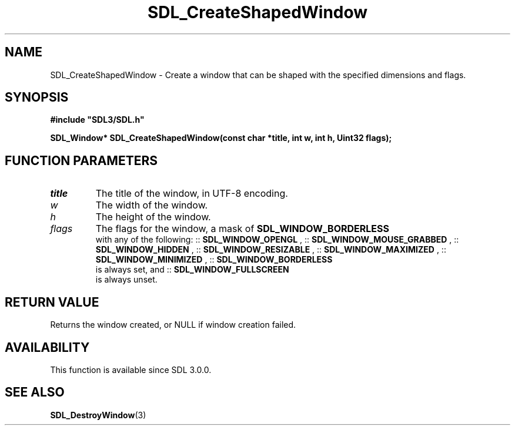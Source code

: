 .\" This manpage content is licensed under Creative Commons
.\"  Attribution 4.0 International (CC BY 4.0)
.\"   https://creativecommons.org/licenses/by/4.0/
.\" This manpage was generated from SDL's wiki page for SDL_CreateShapedWindow:
.\"   https://wiki.libsdl.org/SDL_CreateShapedWindow
.\" Generated with SDL/build-scripts/wikiheaders.pl
.\"  revision 60dcaff7eb25a01c9c87a5fed335b29a5625b95b
.\" Please report issues in this manpage's content at:
.\"   https://github.com/libsdl-org/sdlwiki/issues/new
.\" Please report issues in the generation of this manpage from the wiki at:
.\"   https://github.com/libsdl-org/SDL/issues/new?title=Misgenerated%20manpage%20for%20SDL_CreateShapedWindow
.\" SDL can be found at https://libsdl.org/
.de URL
\$2 \(laURL: \$1 \(ra\$3
..
.if \n[.g] .mso www.tmac
.TH SDL_CreateShapedWindow 3 "SDL 3.0.0" "SDL" "SDL3 FUNCTIONS"
.SH NAME
SDL_CreateShapedWindow \- Create a window that can be shaped with the specified dimensions and flags\[char46]
.SH SYNOPSIS
.nf
.B #include \(dqSDL3/SDL.h\(dq
.PP
.BI "SDL_Window* SDL_CreateShapedWindow(const char *title, int w, int h, Uint32 flags);
.fi
.SH FUNCTION PARAMETERS
.TP
.I title
The title of the window, in UTF-8 encoding\[char46]
.TP
.I w
The width of the window\[char46]
.TP
.I h
The height of the window\[char46]
.TP
.I flags
The flags for the window, a mask of 
.BR SDL_WINDOW_BORDERLESS
 with any of the following: ::
.BR SDL_WINDOW_OPENGL
, ::
.BR SDL_WINDOW_MOUSE_GRABBED
, ::
.BR SDL_WINDOW_HIDDEN
, ::
.BR SDL_WINDOW_RESIZABLE
, ::
.BR SDL_WINDOW_MAXIMIZED
, ::
.BR SDL_WINDOW_MINIMIZED
, ::
.BR SDL_WINDOW_BORDERLESS
 is always set, and ::
.BR SDL_WINDOW_FULLSCREEN
 is always unset\[char46]
.SH RETURN VALUE
Returns the window created, or NULL if window creation failed\[char46]

.SH AVAILABILITY
This function is available since SDL 3\[char46]0\[char46]0\[char46]

.SH SEE ALSO
.BR SDL_DestroyWindow (3)
